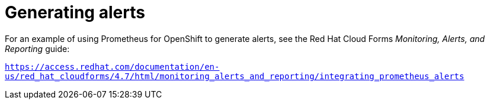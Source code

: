 // Metadata created by nebel
//
// ParentAssemblies: assemblies/prometheus/as_prometheus-openshift.adoc

[id='prometheus-alerts']
= Generating alerts

//not much here and it is old - need to get better information
For an example of using Prometheus for OpenShift to generate alerts, see the Red Hat Cloud Forms _Monitoring, Alerts, and Reporting_ guide:

`https://access.redhat.com/documentation/en-us/red_hat_cloudforms/4.7/html/monitoring_alerts_and_reporting/integrating_prometheus_alerts`